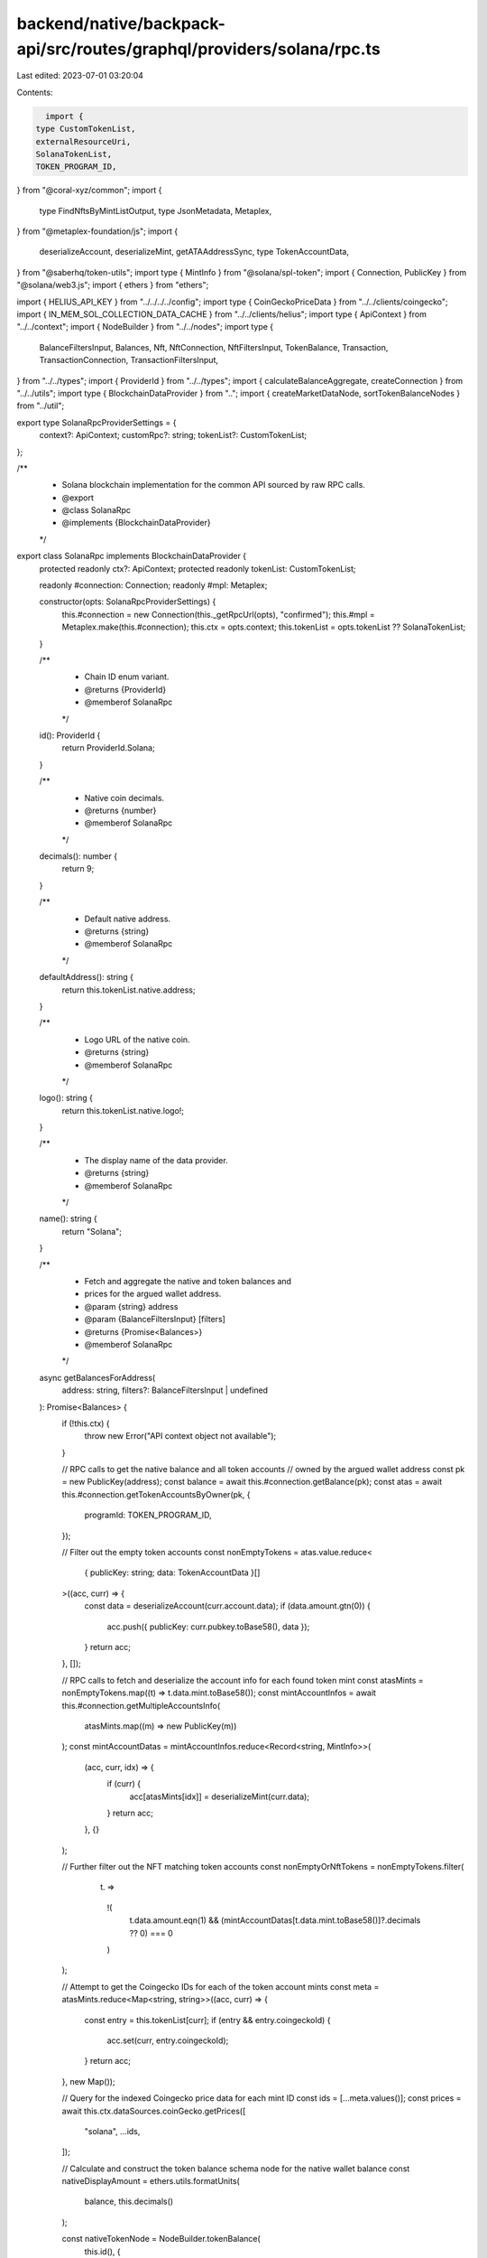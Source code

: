 backend/native/backpack-api/src/routes/graphql/providers/solana/rpc.ts
======================================================================

Last edited: 2023-07-01 03:20:04

Contents:

.. code-block:: ts

    import {
  type CustomTokenList,
  externalResourceUri,
  SolanaTokenList,
  TOKEN_PROGRAM_ID,
} from "@coral-xyz/common";
import {
  type FindNftsByMintListOutput,
  type JsonMetadata,
  Metaplex,
} from "@metaplex-foundation/js";
import {
  deserializeAccount,
  deserializeMint,
  getATAAddressSync,
  type TokenAccountData,
} from "@saberhq/token-utils";
import type { MintInfo } from "@solana/spl-token";
import { Connection, PublicKey } from "@solana/web3.js";
import { ethers } from "ethers";

import { HELIUS_API_KEY } from "../../../../config";
import type { CoinGeckoPriceData } from "../../clients/coingecko";
import { IN_MEM_SOL_COLLECTION_DATA_CACHE } from "../../clients/helius";
import type { ApiContext } from "../../context";
import { NodeBuilder } from "../../nodes";
import type {
  BalanceFiltersInput,
  Balances,
  Nft,
  NftConnection,
  NftFiltersInput,
  TokenBalance,
  Transaction,
  TransactionConnection,
  TransactionFiltersInput,
} from "../../types";
import { ProviderId } from "../../types";
import { calculateBalanceAggregate, createConnection } from "../../utils";
import type { BlockchainDataProvider } from "..";
import { createMarketDataNode, sortTokenBalanceNodes } from "../util";

export type SolanaRpcProviderSettings = {
  context?: ApiContext;
  customRpc?: string;
  tokenList?: CustomTokenList;
};

/**
 * Solana blockchain implementation for the common API sourced by raw RPC calls.
 * @export
 * @class SolanaRpc
 * @implements {BlockchainDataProvider}
 */
export class SolanaRpc implements BlockchainDataProvider {
  protected readonly ctx?: ApiContext;
  protected readonly tokenList: CustomTokenList;

  readonly #connection: Connection;
  readonly #mpl: Metaplex;

  constructor(opts: SolanaRpcProviderSettings) {
    this.#connection = new Connection(this._getRpcUrl(opts), "confirmed");
    this.#mpl = Metaplex.make(this.#connection);
    this.ctx = opts.context;
    this.tokenList = opts.tokenList ?? SolanaTokenList;
  }

  /**
   * Chain ID enum variant.
   * @returns {ProviderId}
   * @memberof SolanaRpc
   */
  id(): ProviderId {
    return ProviderId.Solana;
  }

  /**
   * Native coin decimals.
   * @returns {number}
   * @memberof SolanaRpc
   */
  decimals(): number {
    return 9;
  }

  /**
   * Default native address.
   * @returns {string}
   * @memberof SolanaRpc
   */
  defaultAddress(): string {
    return this.tokenList.native.address;
  }

  /**
   * Logo URL of the native coin.
   * @returns {string}
   * @memberof SolanaRpc
   */
  logo(): string {
    return this.tokenList.native.logo!;
  }

  /**
   * The display name of the data provider.
   * @returns {string}
   * @memberof SolanaRpc
   */
  name(): string {
    return "Solana";
  }

  /**
   * Fetch and aggregate the native and token balances and
   * prices for the argued wallet address.
   * @param {string} address
   * @param {BalanceFiltersInput} [filters]
   * @returns {Promise<Balances>}
   * @memberof SolanaRpc
   */
  async getBalancesForAddress(
    address: string,
    filters?: BalanceFiltersInput | undefined
  ): Promise<Balances> {
    if (!this.ctx) {
      throw new Error("API context object not available");
    }

    // RPC calls to get the native balance and all token accounts
    // owned by the argued wallet address
    const pk = new PublicKey(address);
    const balance = await this.#connection.getBalance(pk);
    const atas = await this.#connection.getTokenAccountsByOwner(pk, {
      programId: TOKEN_PROGRAM_ID,
    });

    // Filter out the empty token accounts
    const nonEmptyTokens = atas.value.reduce<
      { publicKey: string; data: TokenAccountData }[]
    >((acc, curr) => {
      const data = deserializeAccount(curr.account.data);
      if (data.amount.gtn(0)) {
        acc.push({ publicKey: curr.pubkey.toBase58(), data });
      }
      return acc;
    }, []);

    // RPC calls to fetch and deserialize the account info for each found token mint
    const atasMints = nonEmptyTokens.map((t) => t.data.mint.toBase58());
    const mintAccountInfos = await this.#connection.getMultipleAccountsInfo(
      atasMints.map((m) => new PublicKey(m))
    );
    const mintAccountDatas = mintAccountInfos.reduce<Record<string, MintInfo>>(
      (acc, curr, idx) => {
        if (curr) {
          acc[atasMints[idx]] = deserializeMint(curr.data);
        }
        return acc;
      },
      {}
    );

    // Further filter out the NFT matching token accounts
    const nonEmptyOrNftTokens = nonEmptyTokens.filter(
      (t) =>
        !(
          t.data.amount.eqn(1) &&
          (mintAccountDatas[t.data.mint.toBase58()]?.decimals ?? 0) === 0
        )
    );

    // Attempt to get the Coingecko IDs for each of the token account mints
    const meta = atasMints.reduce<Map<string, string>>((acc, curr) => {
      const entry = this.tokenList[curr];
      if (entry && entry.coingeckoId) {
        acc.set(curr, entry.coingeckoId);
      }
      return acc;
    }, new Map());

    // Query for the indexed Coingecko price data for each mint ID
    const ids = [...meta.values()];
    const prices = await this.ctx.dataSources.coinGecko.getPrices([
      "solana",
      ...ids,
    ]);

    // Calculate and construct the token balance schema node for the native wallet balance
    const nativeDisplayAmount = ethers.utils.formatUnits(
      balance,
      this.decimals()
    );

    const nativeTokenNode = NodeBuilder.tokenBalance(
      this.id(),
      {
        address,
        amount: balance.toString(),
        decimals: this.decimals(),
        displayAmount: nativeDisplayAmount,
        marketData: createMarketDataNode(
          nativeDisplayAmount,
          "solana",
          prices.solana
        ),
        token: this.defaultAddress(),
        tokenListEntry: NodeBuilder.tokenListEntry(this.tokenList["native"]),
      },
      true
    );

    // Calculate and construct the token balance schema node for each of the
    // non-filtered out and discovered associated token accounts
    const splTokenNodes = nonEmptyOrNftTokens.reduce<TokenBalance[]>(
      (acc, curr) => {
        const id = meta.get(curr.data.mint.toBase58());
        const p: CoinGeckoPriceData | null = prices[id ?? ""] ?? null;

        const mintDecimals =
          mintAccountDatas[curr.data.mint.toBase58()]?.decimals ?? 0;
        const displayAmount = ethers.utils.formatUnits(
          curr.data.amount.toString(),
          mintDecimals
        );

        const marketData = createMarketDataNode(displayAmount, id, p);
        const tokenListEntry = this.tokenList[curr.data.mint.toBase58()]
          ? NodeBuilder.tokenListEntry(
              this.tokenList[curr.data.mint.toBase58()]
            )
          : undefined;

        if (filters?.marketListedTokensOnly && !marketData) {
          return acc;
        }

        return [
          ...acc,
          NodeBuilder.tokenBalance(
            this.id(),
            {
              address: curr.publicKey,
              amount: curr.data.amount.toString(),
              decimals: mintDecimals,
              displayAmount,
              marketData,
              token: curr.data.mint.toBase58(),
              tokenListEntry,
            },
            false
          ),
        ];
      },
      []
    );

    // Sort the native and token account nodes by market value decreasing
    const tokenNodes = sortTokenBalanceNodes([
      nativeTokenNode,
      ...splTokenNodes,
    ]);

    // Construct and return the balances schema node
    return NodeBuilder.balances(address, this.id(), {
      aggregate: calculateBalanceAggregate(address, tokenNodes),
      tokens: createConnection(tokenNodes, false, false),
    });
  }

  /**
   * Get a list of NFT data for tokens owned by the argued address.
   * @override
   * @param {string} address
   * @param {NftFiltersInput} [filters]
   * @returns {Promise<NftConnection>}
   * @memberof SolanaRpc
   */
  async getNftsForAddress(
    address: string,
    filters?: NftFiltersInput | undefined
  ): Promise<NftConnection> {
    if (!this.ctx) {
      throw new Error("API context object not available");
    }

    // Query for all NFTs owned by the argued wallet address
    let nfts: FindNftsByMintListOutput;
    if (filters?.addresses && filters.addresses.length > 0) {
      nfts = await this.#mpl
        .nfts()
        .findAllByMintList({
          mints: filters?.addresses?.map((addr) => new PublicKey(addr)),
        })
        .run();
    } else {
      nfts = await this.#mpl
        .nfts()
        .findAllByOwner({ owner: new PublicKey(address) })
        .run();
    }

    // Attempt to fetch all of the off-chain metadata for each NFT
    const metadatas = await Promise.all(
      nfts.map((n) => {
        if (!n) {
          return Promise.resolve(null);
        } else if (n?.json) {
          return Promise.resolve(n.json);
        }

        // If the JSON metadata doesn't already exist on the object, try to fetch it
        return this.#mpl
          .storage()
          .downloadJson<JsonMetadata>(externalResourceUri(n.uri));
      })
    );

    // Construct the `Nft` schema nodes from the gathered data
    const nodes: Nft[] = nfts.reduce<Nft[]>((acc, curr, idx) => {
      if (curr) {
        const meta = metadatas[idx];
        const ata = getATAAddressSync({
          mint: curr.address,
          owner: new PublicKey(address),
        });

        // Try to get the collection metadata from the in-memory cache
        const collectionData = IN_MEM_SOL_COLLECTION_DATA_CACHE.get(
          curr.collection?.address?.toBase58() ?? ""
        );

        const node = NodeBuilder.nft(this.id(), {
          address: curr.address.toBase58(),
          collection: curr.collection
            ? NodeBuilder.nftCollection(this.id(), {
                address: curr.collection.address.toBase58(),
                image: collectionData?.image,
                name: collectionData?.name,
                verified: curr.collection.verified,
              })
            : undefined,
          compressed: false,
          owner: address,
          token: ata.toBase58(),
          metadataUri: curr.uri,
          name: curr.name,
        });

        // Attach the additional optional information about the NFT if the metadata was found
        if (meta) {
          node.attributes = meta.attributes?.map((a) => ({
            trait: a.trait_type ?? "",
            value: a.value ?? "",
          }));
          node.description = meta.description;
          node.image = meta.image;
        }

        acc.push(node);
      }
      return acc;
    }, []);

    return createConnection(nodes, false, false);
  }

  /**
   * Get the transaction history with parameters for the argued address.
   * @override
   * @param {string} address
   * @param {TransactionFiltersInput} [filters]
   * @returns {Promise<TransactionConnection>}
   * @memberof SolanaRpc
   */
  async getTransactionsForAddress(
    address: string,
    filters?: TransactionFiltersInput | undefined
  ): Promise<TransactionConnection> {
    // Get the most recent transaction signatures for the argued address and pagination parameters
    const signatures = await this.#connection.getSignaturesForAddress(
      new PublicKey(address),
      {
        limit: 50,
        before: filters?.before ?? undefined,
        until: filters?.after ?? undefined,
      }
    );

    // Fetch the parsed transactions for each of the found signatures
    const transactions = await this.#connection.getTransactions(
      signatures.map((s) => s.signature),
      { maxSupportedTransactionVersion: 0 }
    );

    // Filter out the `null` transactions and compile the remainders into `Transaction` schema nodes
    const nodes = transactions.reduce<Transaction[]>((acc, curr, idx) => {
      if (curr) {
        acc.push(
          NodeBuilder.transaction(this.id(), {
            block: curr.slot,
            error: curr.meta?.err?.toString(),
            fee: curr.meta?.fee
              ? `${ethers.utils.formatUnits(
                  curr.meta.fee,
                  this.decimals()
                )} SOL`
              : undefined,
            feePayer: curr.transaction.message.staticAccountKeys[0].toBase58(),
            hash: signatures[idx].signature,
            raw: JSON.parse(JSON.stringify(curr)),
            timestamp: curr.blockTime
              ? new Date(curr.blockTime * 1000).toISOString()
              : new Date().toISOString(),
            type: "standard",
          })
        );
      }
      return acc;
    }, []);

    // Construct and return the transaction connection object
    return createConnection(
      nodes,
      filters?.after !== undefined,
      filters?.before !== undefined
    );
  }

  /**
   * Return the target RPC endpoint that should be used based on context.
   * @private
   * @param {SolanaRpcProviderSettings} settings
   * @returns {string}
   * @memberof SolanaRpc
   */
  private _getRpcUrl({
    context,
    customRpc,
  }: SolanaRpcProviderSettings): string {
    return context?.network.rpc ?? customRpc ?? context?.network.devnet
      ? `https://rpc-devnet.helius.xyz/?api-key=${HELIUS_API_KEY}`
      : "https://rpc-proxy.backpack.workers.dev";
  }
}


